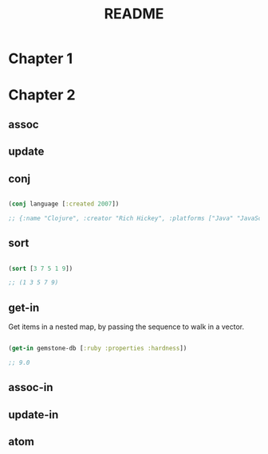 #+title: README
* Chapter 1

* Chapter 2

** assoc

** update

** conj

#+begin_src clojure

    (conj language [:created 2007])

    ;; {:name "Clojure", :creator "Rich Hickey", :platforms ["Java" "JavaScript" ".NET"], :created 2007}

#+end_src

** sort

#+begin_src clojure

    (sort [3 7 5 1 9])

    ;; (1 3 5 7 9)

#+end_src

** get-in

Get items in a nested map, by passing the sequence to walk in a vector.

#+begin_src clojure

    (get-in gemstone-db [:ruby :properties :hardness])

    ;; 9.0

#+end_src

** assoc-in

** update-in

** atom
